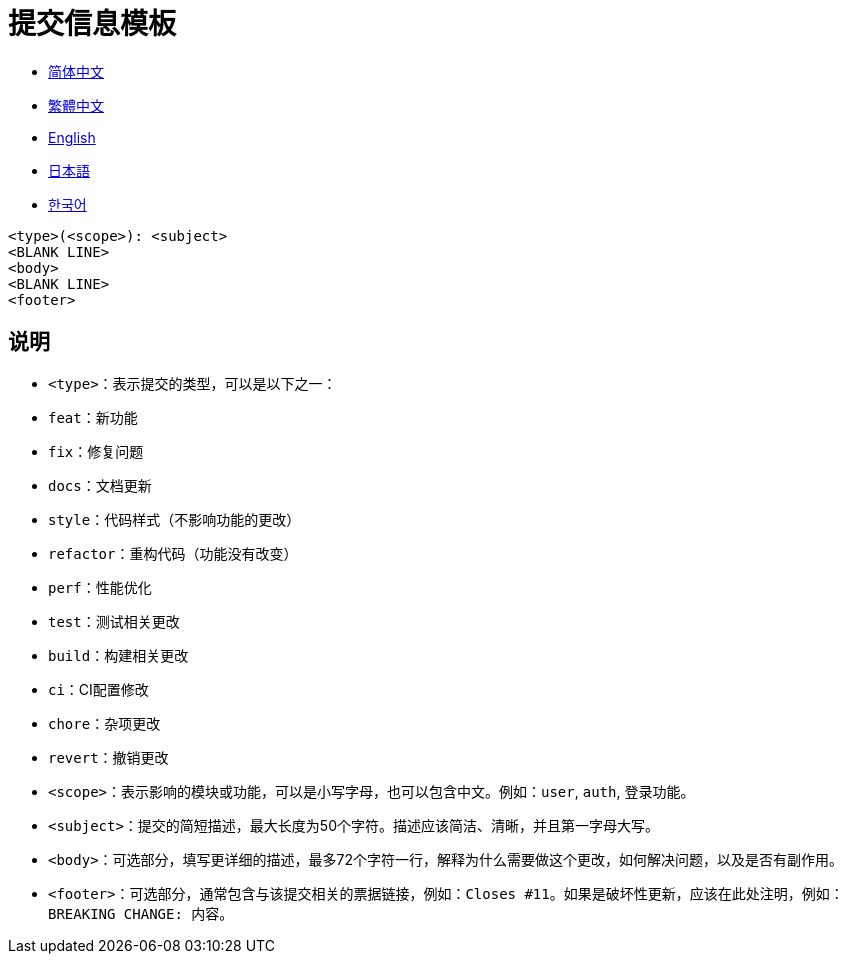 :doctype: article
:imagesdir: ..
:icons: font

= 提交信息模板

- link:COMMIT_MESSAGE_TEMPLATE.zh_CN.adoc[简体中文]
- link:COMMIT_MESSAGE_TEMPLATE.zh_TW.adoc[繁體中文]
- link:../COMMIT_MESSAGE_TEMPLATE.adoc[English]
- link:COMMIT_MESSAGE_TEMPLATE.ja.adoc[日本語]
- link:COMMIT_MESSAGE_TEMPLATE.ko.adoc[한국어]

[source,text]
----
<type>(<scope>): <subject>
<BLANK LINE>
<body>
<BLANK LINE>
<footer>
----

[#explanation]
== 说明

- `<type>`：表示提交的类型，可以是以下之一：
- `feat`：新功能
- `fix`：修复问题
- `docs`：文档更新
- `style`：代码样式（不影响功能的更改）
- `refactor`：重构代码（功能没有改变）
- `perf`：性能优化
- `test`：测试相关更改
- `build`：构建相关更改
- `ci`：CI配置修改
- `chore`：杂项更改
- `revert`：撤销更改

- `<scope>`：表示影响的模块或功能，可以是小写字母，也可以包含中文。例如：`user`, `auth`, `登录功能`。

- `<subject>`：提交的简短描述，最大长度为50个字符。描述应该简洁、清晰，并且第一字母大写。

- `<body>`：可选部分，填写更详细的描述，最多72个字符一行，解释为什么需要做这个更改，如何解决问题，以及是否有副作用。

- `<footer>`：可选部分，通常包含与该提交相关的票据链接，例如：`Closes #11`。如果是破坏性更新，应该在此处注明，例如：`BREAKING CHANGE: 内容`。
